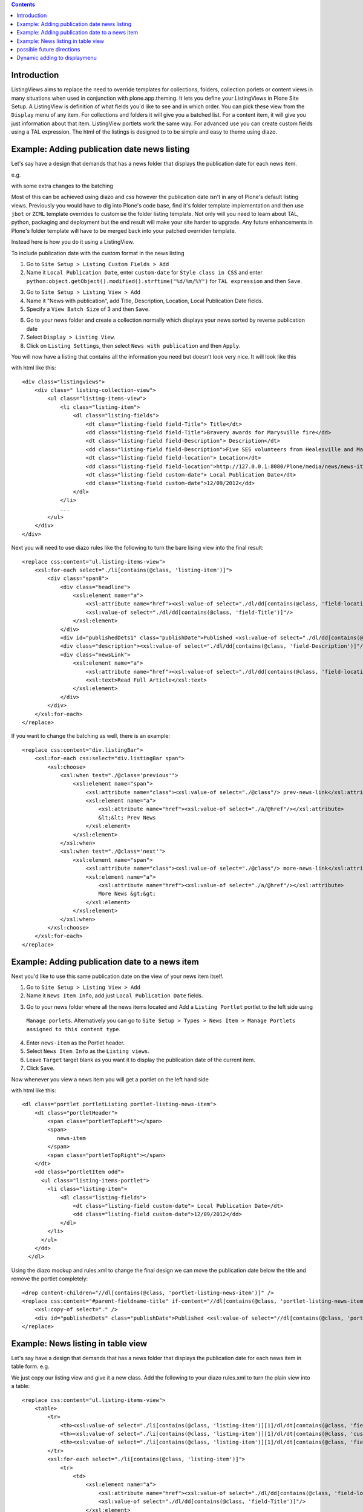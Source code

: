 .. contents::

Introduction
============

ListingViews aims to replace the need to override templates for collections, folders, collection porlets or content
views in many situations when used in conjunction with plone.app.theming. 
It lets you define your ListingViews in Plone Site Setup. A ListingView is definition of what fields you'd like to
see and in which order. You can pick these view from the ``Display`` menu of any item. For collections and folders it
will give you a batched list. For a content item, it will give you just information about that item. ListingView portlets
work the same way. For advanced use you can create custom fields using a TAL expression.
The html of the listings is designed to to be simple and easy to theme using diazo.

Example: Adding publication date news listing
=============================================

Let's say have a design that demands that has a news folder that displays the publication date for each news item.


e.g.

.. image:: https://github.com/collective/collective.listingviews/raw/master/docs/listing-top.png

with some extra changes to the batching

.. image:: https://github.com/collective/collective.listingviews/raw/master/docs/listing-bottom.png

Most of this can be achieved using diazo and css however the publication date isn't in any of Plone's default listing
views.
Previously you would have to dig into Plone's code base, find it's folder template implementation and then
use ``jbot`` or ``ZCML`` template overrides to customise the folder listing template.
Not only will you need to learn about TAL, python, packaging and deployment but the end result will make your site
harder to upgrade. Any future enhancements in Plone's folder template will have to be merged back into your patched
overriden template.

Instead here is how you do it using a ListingView.

To include publication date with the custom format in the news listing

1. Go to ``Site Setup > Listing Custom Fields > Add``
2. Name it ``Local Publication Date``, enter ``custom-date`` for ``Style class in CSS`` and enter
   ``python:object.getObject().modified().strftime("%d/%m/%Y")`` for ``TAL expression`` and then ``Save``.

.. image:: https://github.com/collective/collective.listingviews/raw/master/docs/listing-custom-field.png

3. Go to ``Site Setup > Listing View > Add``
4. Name it "News with publication", add Title, Description, Location, Local Publication Date fields.
5. Specify a ``View Batch Size`` of 3 and then ``Save``.

.. image:: https://github.com/collective/collective.listingviews/raw/master/docs/listing-view-global-setting.png

6. Go to your news folder and create a collection normally which displays your news sorted by reverse publication date
7. Select ``Display > Listing View``.
8. Click on ``Listing Settings``, then select ``News with publication`` and then ``Apply``.

.. image:: https://github.com/collective/collective.listingviews/raw/master/docs/listing-view-setting.png

You will now have a listing that contains all the information you need but doesn't look very nice. It will look
like this

.. image:: https://github.com/collective/collective.listingviews/raw/master/docs/listing-raw.png

with html like this::

    <div class="listingviews">
        <div class=" listing-collection-view">
            <ul class="listing-items-view">
                <li class="listing-item">
                    <dl class="listing-fields">
                        <dt class="listing-field field-Title"> Title</dt>
                        <dd class="listing-field field-Title">Bravery awards for Marysville fire</dd>
                        <dt class="listing-field field-Description"> Description</dt>
                        <dd class="listing-field field-Description">Five SES volunteers from Healesville and Marysville were honoured with bravery awards from the Royal Humane Society of Australasia in Melbourne on Friday, 17 February 2012.</dd>
                        <dt class="listing-field field-location"> Location</dt>
                        <dd class="listing-field field-location">http://127.0.0.1:8080/Plone/media/news/news-items/bravery-awards-for-marysville-fire</dd>
                        <dt class="listing-field custom-date"> Local Publication Date</dt>
                        <dd class="listing-field custom-date">12/09/2012</dd>
                    </dl>
                </li>
                ...
            </ul>
        </div>
    </div>

Next you will need to use diazo rules like the following to turn the bare lising view into the final result::

    <replace css:content="ul.listing-items-view">
        <xsl:for-each select="./li[contains(@class, 'listing-item')]">
            <div class="span8">
                <div class="headline">
                    <xsl:element name="a">
                        <xsl:attribute name="href"><xsl:value-of select="./dl/dd[contains(@class, 'field-location')]"/></xsl:attribute>
                        <xsl:value-of select="./dl/dd[contains(@class, 'field-Title')]"/>
                    </xsl:element>
                </div>
                <div id="publishedDets1" class="publishDate">Published <xsl:value-of select="./dl/dd[contains(@class, 'custom-date')]"/></div>
                <div class="description"><xsl:value-of select="./dl/dd[contains(@class, 'field-Description')]"/></div>
                <div class="newsLink">
                    <xsl:element name="a">
                        <xsl:attribute name="href"><xsl:value-of select="./dl/dd[contains(@class, 'field-location')]"/></xsl:attribute>
                        <xsl:text>Read Full Article</xsl:text>
                    </xsl:element>
                </div>
            </div>
        </xsl:for-each>
    </replace>

If you want to change the batching as well, there is an example::

    <replace css:content="div.listingBar">
        <xsl:for-each css:select="div.listingBar span">
            <xsl:choose>
                <xsl:when test="./@class='previous'">
                    <xsl:element name="span">
                        <xsl:attribute name="class"><xsl:value-of select="./@class"/> prev-news-link</xsl:attribute>
                        <xsl:element name="a">
                            <xsl:attribute name="href"><xsl:value-of select="./a/@href"/></xsl:attribute>
                            &lt;&lt; Prev News
                        </xsl:element>
                    </xsl:element>
                </xsl:when>
                <xsl:when test="./@class='next'">
                    <xsl:element name="span">
                        <xsl:attribute name="class"><xsl:value-of select="./@class"/> more-news-link</xsl:attribute>
                        <xsl:element name="a">
                            <xsl:attribute name="href"><xsl:value-of select="./a/@href"/></xsl:attribute>
                            More News &gt;&gt;
                        </xsl:element>
                    </xsl:element>
                </xsl:when>
            </xsl:choose>
        </xsl:for-each>
    </replace>

Example: Adding publication date to a news item
===============================================

Next you'd like to use this same publication date on the view of your news item itself.

.. image:: https://github.com/collective/collective.listingviews/raw/master/docs/news-item-top.png

1. Go to ``Site Setup > Listing View > Add``
2. Name it ``News Item Info``, add just ``Local Publication Date`` fields.

.. image:: https://github.com/collective/collective.listingviews/raw/master/docs/listing-portlet-view.png

3. Go to your news folder where all the news items located and Add a ``Listing Portlet`` portlet to the left side using
  ``Manage porlets``. Alternatively you can go to
  ``Site Setup > Types > News Item > Manage Portlets assigned to this content type``.
4. Enter ``news-item`` as the Portlet header.
5. Select ``News Item Info`` as the ``Listing views``.
6. Leave ``Target`` target blank as you want it to display the publication date of the current item.
7. Click ``Save``.

.. image:: https://github.com/collective/collective.listingviews/raw/master/docs/listing-portlet-setting.png

Now whenever you view a news item you will get a portlet on the left hand side

.. image:: https://github.com/collective/collective.listingviews/raw/master/docs/listing-portlet-raw.png

with html like this::

    <dl class="portlet portletListing portlet-listing-news-item">
        <dt class="portletHeader">
            <span class="portletTopLeft"></span>
            <span>
               news-item
            </span>
            <span class="portletTopRight"></span>
        </dt>
        <dd class="portletItem odd">
          <ul class="listing-items-portlet">
            <li class="listing-item">
                <dl class="listing-fields">
                    <dt class="listing-field custom-date"> Local Publication Date</dt>
                    <dd class="listing-field custom-date">12/09/2012</dd>
                </dl>
            </li>
          </ul>
        </dd>
      </dl>

Using the diazo mockup and rules.xml to change the final design we can move the publication date below the title
and remove the portlet completely::

    <drop content-children="//dl[contains(@class, 'portlet-listing-news-item')]" />
    <replace css:content="#parent-fieldname-title" if-content="//dl[contains(@class, 'portlet-listing-news-item')]" >
        <xsl:copy-of select="." />
        <div id="publishedDets" class="publishDate">Published <xsl:value-of select="//dl[contains(@class, 'portlet-listing-news-item')]//dd[contains(@class, 'custom-date')]"/></div>
    </replace>

Example: News listing in table view
===================================

Let's say have a design that demands that has a news folder that displays the publication date for each news item in table form.
e.g.

.. image:: https://github.com/collective/collective.listingviews/raw/master/docs/listing-table-view.png

We just copy our listing view and give it a new class. Add the following to your diazo rules.xml to turn the plain view into a table::

    <replace css:content="ul.listing-items-view">
        <table>
            <tr>
                <th><xsl:value-of select="./li[contains(@class, 'listing-item')][1]/dl/dt[contains(@class, 'field-Title')]"/></th>
                <th><xsl:value-of select="./li[contains(@class, 'listing-item')][1]/dl/dt[contains(@class, 'custom-date')]"/></th>
                <th><xsl:value-of select="./li[contains(@class, 'listing-item')][1]/dl/dt[contains(@class, 'field-Description')]"/></th>
            </tr>
            <xsl:for-each select="./li[contains(@class, 'listing-item')]">
                <tr>
                    <td>
                        <xsl:element name="a">
                            <xsl:attribute name="href"><xsl:value-of select="./dl/dd[contains(@class, 'field-location')]"/></xsl:attribute>
                            <xsl:value-of select="./dl/dd[contains(@class, 'field-Title')]"/>
                        </xsl:element>
                    </td>
                    <td>
                        <p id="publishedDets1" class="publishDate">Published <xsl:value-of select="./dl/dd[contains(@class, 'custom-date')]"/></p>
                    </td>
                    <td>
                        <p class="description"><xsl:value-of select="./dl/dd[contains(@class, 'field-Description')]"/></p>
                    </td>
                </tr>
            </xsl:for-each>
        </table>
    </replace>


possible future directions
==========================
- make a listingview tile for use in deco or collective.cover. Tile would include querystring to replace collection. If you wanted to instead reference a tile elsewhere we might need a referencebrowser widget that lets us pick tiles not just content?
- provide a way to make bulk changes in content from one listingview to another listingview. This would allow a new "template" to be
  created and tested and then switched in production.
- implement safe html filtering
- support customisation of batching settings
- support old style collections
- allow get requests so list can act as a custom search listing page.
- support grouping
- support hierarchical listing
- support ajax batching
- support infinite lists (auto load next when scrolled down)

Dynamic adding to displaymenu
=============================

https://github.com/plone/Products.CMFDynamicViewFTI/blob/master/Products/CMFDynamicViewFTI/browserdefault.py
https://github.com/plone/plone.app.customerize/blob/master/plone/app/customerize/browser.py
        sm = getSiteManager(self.context)
        sm.registerAdapter(viewzpt, required = reg.required,
                           provided = reg.provided, name = reg.name)